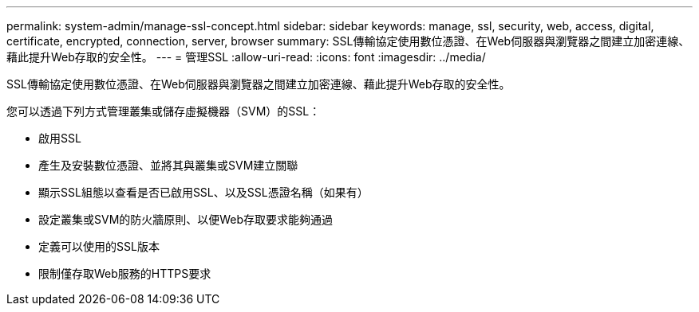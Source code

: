 ---
permalink: system-admin/manage-ssl-concept.html 
sidebar: sidebar 
keywords: manage, ssl, security, web, access, digital, certificate, encrypted, connection, server, browser 
summary: SSL傳輸協定使用數位憑證、在Web伺服器與瀏覽器之間建立加密連線、藉此提升Web存取的安全性。 
---
= 管理SSL
:allow-uri-read: 
:icons: font
:imagesdir: ../media/


[role="lead"]
SSL傳輸協定使用數位憑證、在Web伺服器與瀏覽器之間建立加密連線、藉此提升Web存取的安全性。

您可以透過下列方式管理叢集或儲存虛擬機器（SVM）的SSL：

* 啟用SSL
* 產生及安裝數位憑證、並將其與叢集或SVM建立關聯
* 顯示SSL組態以查看是否已啟用SSL、以及SSL憑證名稱（如果有）
* 設定叢集或SVM的防火牆原則、以便Web存取要求能夠通過
* 定義可以使用的SSL版本
* 限制僅存取Web服務的HTTPS要求

